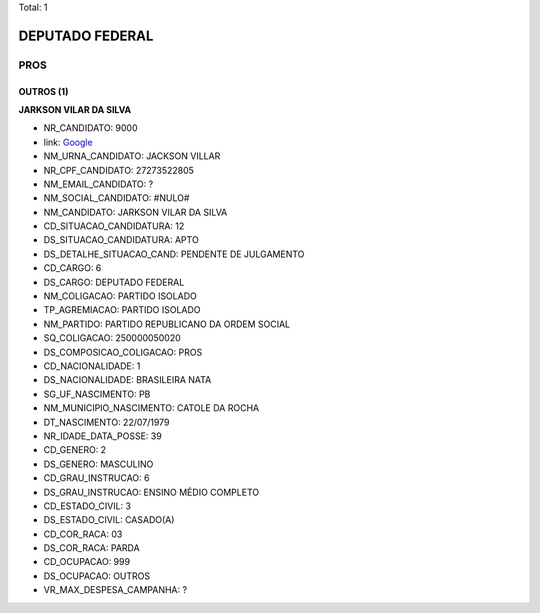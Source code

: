 Total: 1

DEPUTADO FEDERAL
================

PROS
----

OUTROS (1)
..........

**JARKSON VILAR DA SILVA**

- NR_CANDIDATO: 9000
- link: `Google <https://www.google.com/search?q=JARKSON+VILAR+DA+SILVA>`_
- NM_URNA_CANDIDATO: JACKSON VILLAR
- NR_CPF_CANDIDATO: 27273522805
- NM_EMAIL_CANDIDATO: ?
- NM_SOCIAL_CANDIDATO: #NULO#
- NM_CANDIDATO: JARKSON VILAR DA SILVA
- CD_SITUACAO_CANDIDATURA: 12
- DS_SITUACAO_CANDIDATURA: APTO
- DS_DETALHE_SITUACAO_CAND: PENDENTE DE JULGAMENTO
- CD_CARGO: 6
- DS_CARGO: DEPUTADO FEDERAL
- NM_COLIGACAO: PARTIDO ISOLADO
- TP_AGREMIACAO: PARTIDO ISOLADO
- NM_PARTIDO: PARTIDO REPUBLICANO DA ORDEM SOCIAL
- SQ_COLIGACAO: 250000050020
- DS_COMPOSICAO_COLIGACAO: PROS
- CD_NACIONALIDADE: 1
- DS_NACIONALIDADE: BRASILEIRA NATA
- SG_UF_NASCIMENTO: PB
- NM_MUNICIPIO_NASCIMENTO: CATOLE DA ROCHA
- DT_NASCIMENTO: 22/07/1979
- NR_IDADE_DATA_POSSE: 39
- CD_GENERO: 2
- DS_GENERO: MASCULINO
- CD_GRAU_INSTRUCAO: 6
- DS_GRAU_INSTRUCAO: ENSINO MÉDIO COMPLETO
- CD_ESTADO_CIVIL: 3
- DS_ESTADO_CIVIL: CASADO(A)
- CD_COR_RACA: 03
- DS_COR_RACA: PARDA
- CD_OCUPACAO: 999
- DS_OCUPACAO: OUTROS
- VR_MAX_DESPESA_CAMPANHA: ?

